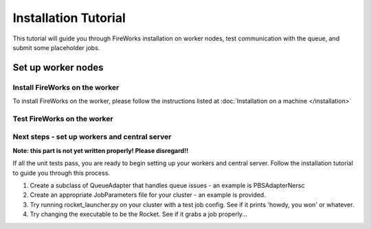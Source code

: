 =====================
Installation Tutorial
=====================

This tutorial will guide you through FireWorks installation on worker nodes, test communication with the queue, and submit some placeholder jobs.

Set up worker nodes
===================

Install FireWorks on the worker
-------------------------------
To install FireWorks on the worker, please follow the instructions listed at :doc:`Installation on a machine </installation>`

Test FireWorks on the worker
----------------------------

Next steps - set up workers and central server
---------------------------------------------

**Note: this part is not yet written properly! Please disregard!!**

If all the unit tests pass, you are ready to begin setting up your workers and central server. Follow the installation tutorial to guide you through this process.

1. Create a subclass of QueueAdapter that handles queue issues - an example is PBSAdapterNersc

2. Create an appropriate JobParameters file for your cluster - an example is provided.

3. Try running rocket_launcher.py on your cluster with a test job config. See if it prints 'howdy, you won' or whatever.

4. Try changing the executable to be the Rocket. See if it grabs a job properly...